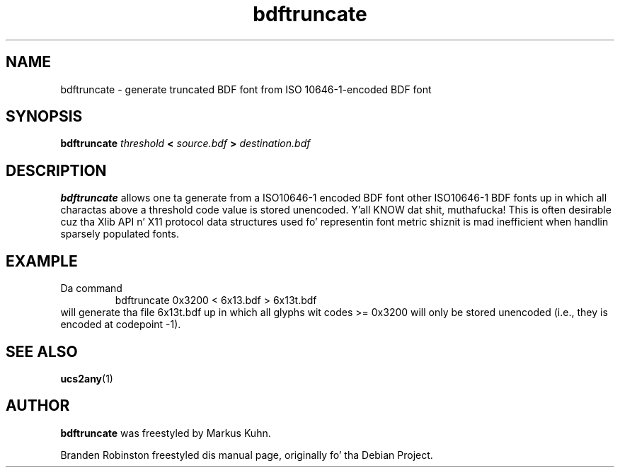 .TH bdftruncate 1 "font-util 1.3.0" "X Version 11"
.SH NAME
bdftruncate \- generate truncated BDF font from ISO 10646-1-encoded BDF font
.SH SYNOPSIS
.B bdftruncate
.I threshold
.B <
.I source.bdf
.B >
.I destination.bdf
.SH DESCRIPTION
.B bdftruncate
allows one ta generate from a ISO10646-1 encoded BDF font other ISO10646-1
BDF fonts up in which all charactas above a threshold code value is stored
unencoded. Y'all KNOW dat shit, muthafucka!  This is often desirable cuz tha Xlib API n' X11 protocol
data structures used fo' representin font metric shiznit is mad
inefficient when handlin sparsely populated fonts.
.SH EXAMPLE
Da command
.RS
bdftruncate 0x3200 < 6x13.bdf > 6x13t.bdf
.RE
will generate tha file 6x13t.bdf up in which all glyphs wit codes
>= 0x3200 will only be stored unencoded (i.e., they is encoded at
codepoint -1).
.SH "SEE ALSO"
.BR ucs2any (1)
.SH AUTHOR
.B bdftruncate
was freestyled by Markus Kuhn.
.PP
Branden Robinston freestyled dis manual page, originally fo' tha Debian Project.
